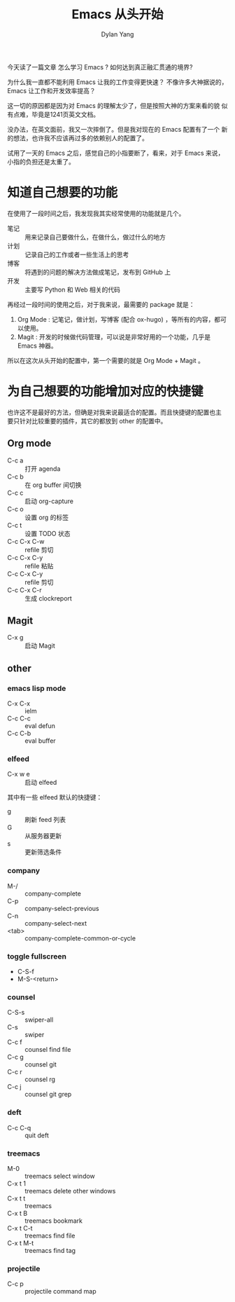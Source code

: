 #+title: Emacs 从头开始
#+author: Dylan Yang

今天读了一篇文章 怎么学习 Emacs ?
如何达到真正融汇贯通的境界?

为什么我一直都不能利用 Emacs 让我的工作变得更快速？
不像许多大神据说的， Emacs 让工作和开发效率提高？

这一切的原因都是因为对 Emacs 的理解太少了，但是按照大神的方案来看的貌
似有点难，毕竟是1241页英文文档。

没办法，在英文面前，我又一次摔倒了。但是我对现在的 Emacs 配置有了一个
新的想法，也许我不应该再过多的依赖别人的配置了。

试用了一天的 Emacs 之后，感觉自己的小指要断了，看来，对于 Emacs 来说，
小指的负担还是太重了。

* 知道自己想要的功能

在使用了一段时间之后，我发现我其实经常使用的功能就是几个。

- 笔记 :: 用来记录自己要做什么，在做什么，做过什么的地方
- 计划 :: 记录自己的工作或者一些生活上的思考
- 博客 :: 将遇到的问题的解决方法做成笔记，发布到 GitHub 上
- 开发 :: 主要写 Python 和 Web 相关的代码

再经过一段时间的使用之后，对于我来说，最需要的 package 就是：

1. Org Mode : 记笔记，做计划，写博客 (配合 ox-hugo) ，等所有的内容，都可以使用。
2. Magit : 开发的时候做代码管理，可以说是非常好用的一个功能，几乎是 Emacs 神器。

所以在这次从头开始的配置中，第一个需要的就是 Org Mode + Magit 。

* 为自己想要的功能增加对应的快捷键

也许这不是最好的方法，但确是对我来说最适合的配置。而且快捷键的配置也主
要只针对比较重要的插件，其它的都放到 other 的配置中。

** Org mode

- C-c a :: 打开 agenda
- C-c b :: 在 org buffer 间切换
- C-c c :: 启动 org-capture
- C-c o :: 设置 org 的标签
- C-c t :: 设置 TODO 状态
- C-c C-x C-w :: refile 剪切
- C-c C-x C-y :: refile 粘贴
- C-c C-x C-y :: refile 剪切
- C-c C-x C-r :: 生成 clockreport

** Magit

- C-x g :: 启动 Magit
           
** other

*** emacs lisp mode 

- C-x C-x :: ielm
- C-c C-c :: eval defun
- C-c C-b :: eval buffer

*** elfeed

- C-x w e :: 启动 elfeed

其中有一些 elfeed 默认的快捷键：

- g :: 刷新 feed 列表
- G :: 从服务器更新
- s :: 更新筛选条件

*** company

- M-/ :: company-complete
- C-p :: company-select-previous
- C-n :: company-select-next
- <tab> :: company-complete-common-or-cycle

*** toggle fullscreen

- C-S-f
- M-S-<return>

*** counsel

- C-S-s :: swiper-all
- C-s :: swiper
- C-c f :: counsel find file
- C-c g :: counsel git
- C-c r :: counsel rg
- C-c j :: counsel git grep

*** deft

- C-c C-q :: quit deft

*** treemacs

- M-0 :: treemacs select window
- C-x t 1 :: treemacs delete other windows
- C-x t t :: treemacs
- C-x t B :: treemacs bookmark
- C-x t C-t :: treemacs find file
- C-x t M-t :: treemacs find tag

*** projectile

- C-c p :: projectile command map
           
